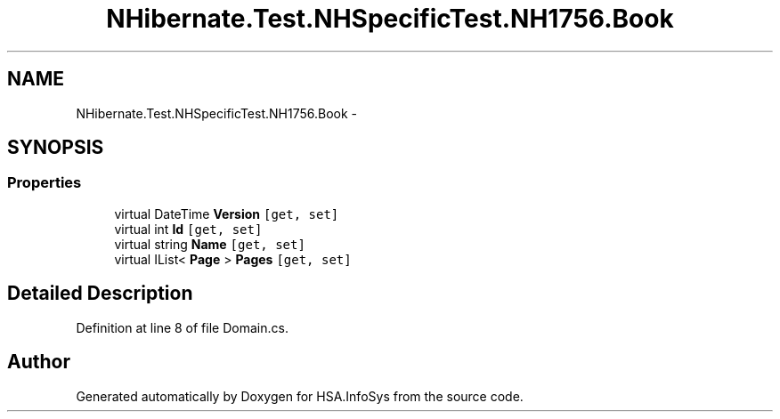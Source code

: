.TH "NHibernate.Test.NHSpecificTest.NH1756.Book" 3 "Fri Jul 5 2013" "Version 1.0" "HSA.InfoSys" \" -*- nroff -*-
.ad l
.nh
.SH NAME
NHibernate.Test.NHSpecificTest.NH1756.Book \- 
.SH SYNOPSIS
.br
.PP
.SS "Properties"

.in +1c
.ti -1c
.RI "virtual DateTime \fBVersion\fP\fC [get, set]\fP"
.br
.ti -1c
.RI "virtual int \fBId\fP\fC [get, set]\fP"
.br
.ti -1c
.RI "virtual string \fBName\fP\fC [get, set]\fP"
.br
.ti -1c
.RI "virtual IList< \fBPage\fP > \fBPages\fP\fC [get, set]\fP"
.br
.in -1c
.SH "Detailed Description"
.PP 
Definition at line 8 of file Domain\&.cs\&.

.SH "Author"
.PP 
Generated automatically by Doxygen for HSA\&.InfoSys from the source code\&.
